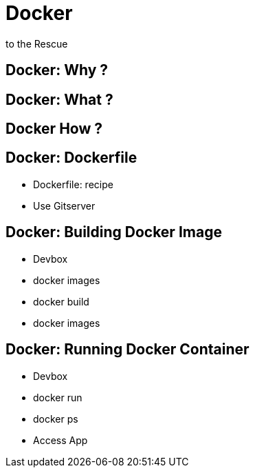 
= Docker
to the Rescue

== Docker: Why ?

== Docker: What ?

== Docker How ?

== Docker: Dockerfile

* Dockerfile: recipe
* Use Gitserver

== Docker: Building Docker Image

* Devbox
* docker images
* docker build
* docker images

== Docker: Running Docker Container

* Devbox
* docker run
* docker ps
* Access App
